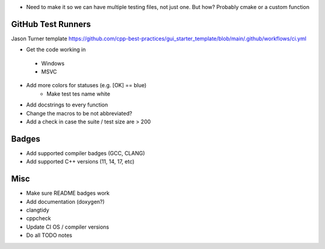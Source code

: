 - Need to make it so we can have multiple testing files, not just one. But how? Probably cmake or a custom function


GitHub Test Runners
===================

Jason Turner template
https://github.com/cpp-best-practices/gui_starter_template/blob/main/.github/workflows/ci.yml

- Get the code working in
 - Windows
 - MSVC

- Add more colors for statuses (e.g. [OK] == blue)
   - Make test tes name white

- Add docstrings to every function

- Change the macros to be not abbreviated?
- Add a check in case the suite / test size are > 200


Badges
======

- Add supported compiler badges (GCC, CLANG)
- Add supported C++ versions (11, 14, 17, etc)


Misc
====

- Make sure README badges work
- Add documentation (doxygen?)
- clangtidy
- cppcheck
- Update CI OS / compiler versions
- Do all TODO notes
